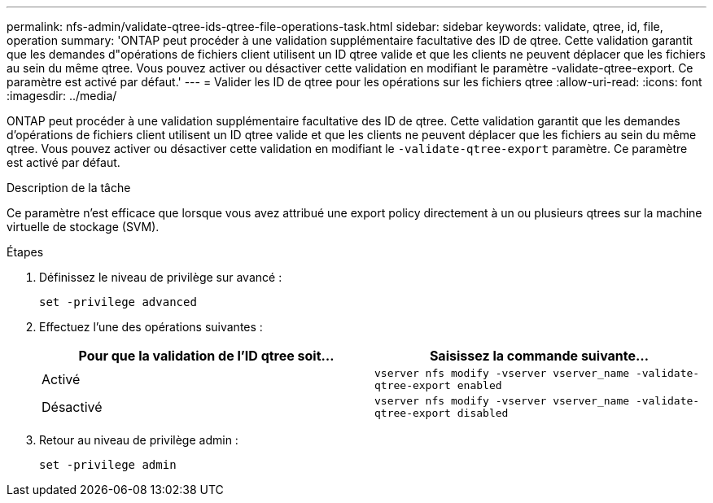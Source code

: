 ---
permalink: nfs-admin/validate-qtree-ids-qtree-file-operations-task.html 
sidebar: sidebar 
keywords: validate, qtree, id, file, operation 
summary: 'ONTAP peut procéder à une validation supplémentaire facultative des ID de qtree. Cette validation garantit que les demandes d"opérations de fichiers client utilisent un ID qtree valide et que les clients ne peuvent déplacer que les fichiers au sein du même qtree. Vous pouvez activer ou désactiver cette validation en modifiant le paramètre -validate-qtree-export. Ce paramètre est activé par défaut.' 
---
= Valider les ID de qtree pour les opérations sur les fichiers qtree
:allow-uri-read: 
:icons: font
:imagesdir: ../media/


[role="lead"]
ONTAP peut procéder à une validation supplémentaire facultative des ID de qtree. Cette validation garantit que les demandes d'opérations de fichiers client utilisent un ID qtree valide et que les clients ne peuvent déplacer que les fichiers au sein du même qtree. Vous pouvez activer ou désactiver cette validation en modifiant le `-validate-qtree-export` paramètre. Ce paramètre est activé par défaut.

.Description de la tâche
Ce paramètre n'est efficace que lorsque vous avez attribué une export policy directement à un ou plusieurs qtrees sur la machine virtuelle de stockage (SVM).

.Étapes
. Définissez le niveau de privilège sur avancé :
+
`set -privilege advanced`

. Effectuez l'une des opérations suivantes :
+
[cols="2*"]
|===
| Pour que la validation de l'ID qtree soit... | Saisissez la commande suivante... 


 a| 
Activé
 a| 
`vserver nfs modify -vserver vserver_name -validate-qtree-export enabled`



 a| 
Désactivé
 a| 
`vserver nfs modify -vserver vserver_name -validate-qtree-export disabled`

|===
. Retour au niveau de privilège admin :
+
`set -privilege admin`


